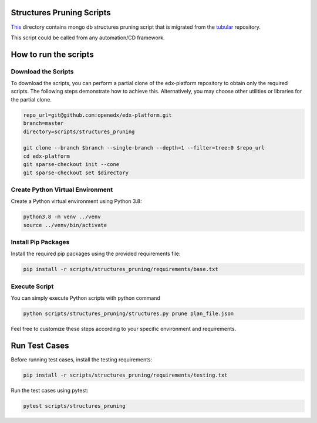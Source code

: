 Structures Pruning Scripts
==========================

`This <https://github.com/openedx/edx-platform/tree/master/scripts/structures_pruning>`_ directory contains mongo db structures pruning script that is migrated from the 
`tubular <https://github.com/openedx/tubular>`_ repository.


This script could be called from any automation/CD framework.

How to run the scripts
======================

Download the Scripts
--------------------

To download the scripts, you can perform a partial clone of the edx-platform repository to obtain only the required scripts. The following steps demonstrate how to achieve this. Alternatively, you may choose other utilities or libraries for the partial clone.

.. code-block:: bash

    repo_url=git@github.com:openedx/edx-platform.git
    branch=master
    directory=scripts/structures_pruning

    git clone --branch $branch --single-branch --depth=1 --filter=tree:0 $repo_url
    cd edx-platform
    git sparse-checkout init --cone
    git sparse-checkout set $directory

Create Python Virtual Environment
---------------------------------

Create a Python virtual environment using Python 3.8:

.. code-block:: bash

    python3.8 -m venv ../venv
    source ../venv/bin/activate

Install Pip Packages
--------------------

Install the required pip packages using the provided requirements file:

.. code-block:: bash

    pip install -r scripts/structures_pruning/requirements/base.txt


Execute Script
--------------

You can simply execute Python scripts with python command

.. code-block:: bash

    python scripts/structures_pruning/structures.py prune plan_file.json

Feel free to customize these steps according to your specific environment and requirements.

Run Test Cases
==============

Before running test cases, install the testing requirements:

.. code-block:: bash

    pip install -r scripts/structures_pruning/requirements/testing.txt

Run the test cases using pytest:

.. code-block:: bash

    pytest scripts/structures_pruning

